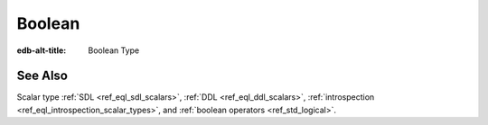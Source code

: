 .. _ref_datamodel_scalars_bool:

=======
Boolean
=======

:edb-alt-title: Boolean Type


.. eql:type:: std::bool

    A boolean type with possible values of ``true`` and ``false``.

    EdgeQL has case-insensitive keywords and that includes the boolean
    literals:

    .. code-block:: edgeql-repl

        db> SELECT (True, true, TRUE);
        {(true, true, true)}
        db> SELECT (False, false, FALSE);
        {(false, false, false)}

    A boolean value may arise as a result of a :ref:`logical
    <ref_std_logical>` or :eql:op:`comparison <EQ>`
    operations as well as :eql:op:`IN`
    and :eql:op:`NOT IN <IN>`:

    .. code-block:: edgeql-repl

        db> SELECT true AND 2 < 3;
        {true}
        db> SELECT '!' IN {'hello', 'world'};
        {false}

    It is also possible to :eql:op:`cast <CAST>` between
    :eql:type:`bool`, :eql:type:`str`, and :eql:type:`json`:

    .. code-block:: edgeql-repl

        db> SELECT <json>true;
        {'true'}
        db> SELECT <bool>'True';
        {true}

    :ref:`Filter <ref_eql_statements_select_filter>` clauses must
    always evaluate to a boolean:

    .. code-block:: edgeql

        SELECT User
        FILTER .name ILIKE 'alice';


See Also
--------

Scalar type
:ref:`SDL <ref_eql_sdl_scalars>`,
:ref:`DDL <ref_eql_ddl_scalars>`,
:ref:`introspection <ref_eql_introspection_scalar_types>`,
and :ref:`boolean operators <ref_std_logical>`.
